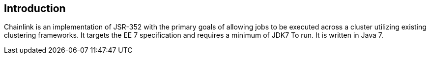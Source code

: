== Introduction

Chainlink is an implementation of JSR-352 with the primary goals of
allowing jobs to be executed across a cluster utilizing existing
clustering frameworks. It targets the EE 7 specification and
requires a minimum of JDK7 To run. It is written in Java 7.
